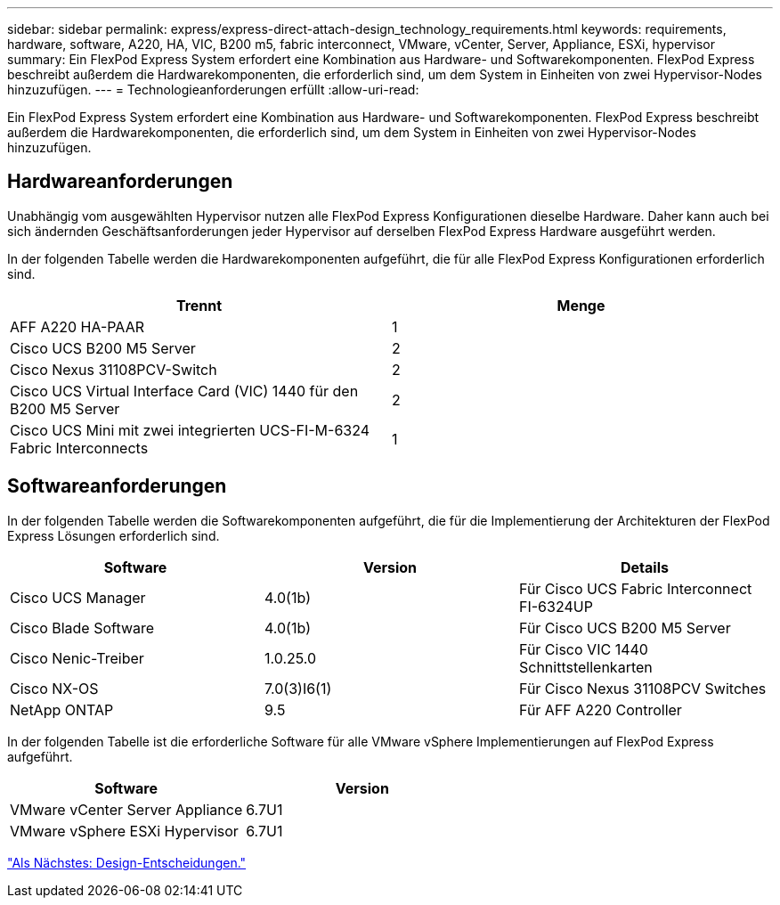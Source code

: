 ---
sidebar: sidebar 
permalink: express/express-direct-attach-design_technology_requirements.html 
keywords: requirements, hardware, software, A220, HA, VIC, B200 m5, fabric interconnect, VMware, vCenter, Server, Appliance, ESXi, hypervisor 
summary: Ein FlexPod Express System erfordert eine Kombination aus Hardware- und Softwarekomponenten. FlexPod Express beschreibt außerdem die Hardwarekomponenten, die erforderlich sind, um dem System in Einheiten von zwei Hypervisor-Nodes hinzuzufügen. 
---
= Technologieanforderungen erfüllt
:allow-uri-read: 


[role="lead"]
Ein FlexPod Express System erfordert eine Kombination aus Hardware- und Softwarekomponenten. FlexPod Express beschreibt außerdem die Hardwarekomponenten, die erforderlich sind, um dem System in Einheiten von zwei Hypervisor-Nodes hinzuzufügen.



== Hardwareanforderungen

Unabhängig vom ausgewählten Hypervisor nutzen alle FlexPod Express Konfigurationen dieselbe Hardware. Daher kann auch bei sich ändernden Geschäftsanforderungen jeder Hypervisor auf derselben FlexPod Express Hardware ausgeführt werden.

In der folgenden Tabelle werden die Hardwarekomponenten aufgeführt, die für alle FlexPod Express Konfigurationen erforderlich sind.

[cols="50,50"]
|===
| Trennt | Menge 


| AFF A220 HA-PAAR | 1 


| Cisco UCS B200 M5 Server | 2 


| Cisco Nexus 31108PCV-Switch | 2 


| Cisco UCS Virtual Interface Card (VIC) 1440 für den B200 M5 Server | 2 


| Cisco UCS Mini mit zwei integrierten UCS-FI-M-6324 Fabric Interconnects | 1 
|===


== Softwareanforderungen

In der folgenden Tabelle werden die Softwarekomponenten aufgeführt, die für die Implementierung der Architekturen der FlexPod Express Lösungen erforderlich sind.

[cols="33,33,33"]
|===
| Software | Version | Details 


| Cisco UCS Manager | 4.0(1b) | Für Cisco UCS Fabric Interconnect FI-6324UP 


| Cisco Blade Software | 4.0(1b) | Für Cisco UCS B200 M5 Server 


| Cisco Nenic-Treiber | 1.0.25.0 | Für Cisco VIC 1440 Schnittstellenkarten 


| Cisco NX-OS | 7.0(3)I6(1) | Für Cisco Nexus 31108PCV Switches 


| NetApp ONTAP | 9.5 | Für AFF A220 Controller 
|===
In der folgenden Tabelle ist die erforderliche Software für alle VMware vSphere Implementierungen auf FlexPod Express aufgeführt.

[cols="50,50"]
|===
| Software | Version 


| VMware vCenter Server Appliance | 6.7U1 


| VMware vSphere ESXi Hypervisor | 6.7U1 
|===
link:express-direct-attach-design_design_choices.html["Als Nächstes: Design-Entscheidungen."]
